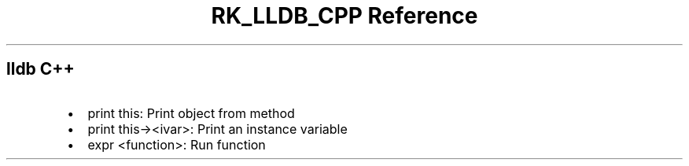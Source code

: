 .\" Automatically generated by Pandoc 3.6.3
.\"
.TH "RK_LLDB_CPP Reference" "" "" ""
.SH \f[CR]lldb\f[R] C++
.IP \[bu] 2
\f[CR]print this\f[R]: Print object from method
.IP \[bu] 2
\f[CR]print this\-><ivar>\f[R]: Print an instance variable
.IP \[bu] 2
\f[CR]expr <function>\f[R]: Run function
